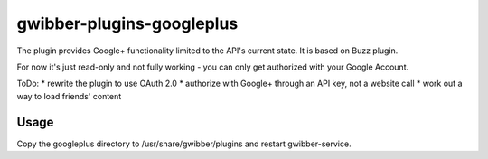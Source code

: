============
 gwibber-plugins-googleplus
============

The plugin provides Google+ functionality limited to the API's current state. It is based on Buzz plugin.

For now it's just read-only and not fully working - you can only get authorized with your Google Account.

ToDo:
* rewrite the plugin to use OAuth 2.0
* authorize with Google+ through an API key, not a website call
* work out a way to load friends' content

Usage
-----------

Copy the googleplus directory to /usr/share/gwibber/plugins
and restart gwibber-service.
